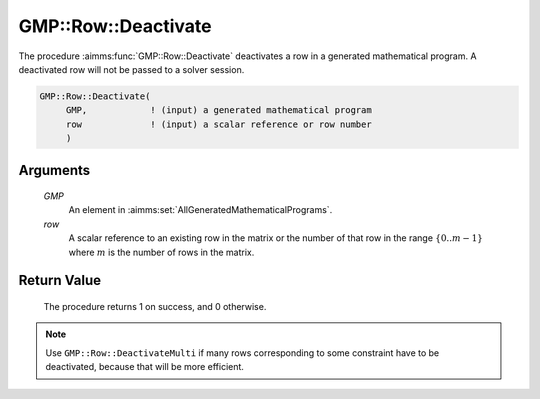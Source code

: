 .. aimms:procedure:: GMP::Row::Deactivate(GMP, row)

.. _GMP::Row::Deactivate:

GMP::Row::Deactivate
====================

The procedure :aimms:func:`GMP::Row::Deactivate` deactivates a row in a generated
mathematical program. A deactivated row will not be passed to a solver
session.

.. code-block:: aimms

    GMP::Row::Deactivate(
         GMP,            ! (input) a generated mathematical program
         row             ! (input) a scalar reference or row number
         )

Arguments
---------

    *GMP*
        An element in :aimms:set:`AllGeneratedMathematicalPrograms`.

    *row*
        A scalar reference to an existing row in the matrix or the number of
        that row in the range :math:`\{ 0 .. m-1 \}` where :math:`m` is the
        number of rows in the matrix.

Return Value
------------

    The procedure returns 1 on success, and 0 otherwise.

.. note::

    Use ``GMP::Row::DeactivateMulti`` if many rows corresponding to some constraint
    have to be deactivated, because that will be more efficient.

.. seealso::

    The routines :aimms:func:`GMP::Instance::Generate`, :aimms:func:`GMP::Row::Activate` and :aimms:func:`GMP::Row::DeactivateMulti`.
